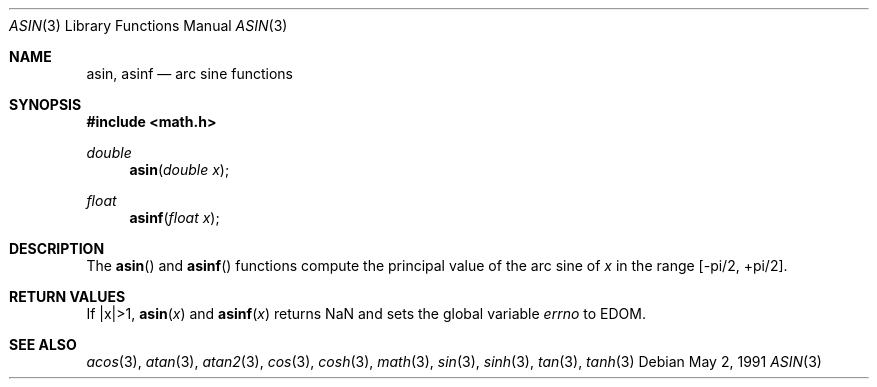 .\"	$OpenBSD: asin.3,v 1.7 2000/03/02 00:29:49 todd Exp $
.\" Copyright (c) 1991 The Regents of the University of California.
.\" All rights reserved.
.\"
.\" Redistribution and use in source and binary forms, with or without
.\" modification, are permitted provided that the following conditions
.\" are met:
.\" 1. Redistributions of source code must retain the above copyright
.\"    notice, this list of conditions and the following disclaimer.
.\" 2. Redistributions in binary form must reproduce the above copyright
.\"    notice, this list of conditions and the following disclaimer in the
.\"    documentation and/or other materials provided with the distribution.
.\" 3. All advertising materials mentioning features or use of this software
.\"    must display the following acknowledgement:
.\"	This product includes software developed by the University of
.\"	California, Berkeley and its contributors.
.\" 4. Neither the name of the University nor the names of its contributors
.\"    may be used to endorse or promote products derived from this software
.\"    without specific prior written permission.
.\"
.\" THIS SOFTWARE IS PROVIDED BY THE REGENTS AND CONTRIBUTORS ``AS IS'' AND
.\" ANY EXPRESS OR IMPLIED WARRANTIES, INCLUDING, BUT NOT LIMITED TO, THE
.\" IMPLIED WARRANTIES OF MERCHANTABILITY AND FITNESS FOR A PARTICULAR PURPOSE
.\" ARE DISCLAIMED.  IN NO EVENT SHALL THE REGENTS OR CONTRIBUTORS BE LIABLE
.\" FOR ANY DIRECT, INDIRECT, INCIDENTAL, SPECIAL, EXEMPLARY, OR CONSEQUENTIAL
.\" DAMAGES (INCLUDING, BUT NOT LIMITED TO, PROCUREMENT OF SUBSTITUTE GOODS
.\" OR SERVICES; LOSS OF USE, DATA, OR PROFITS; OR BUSINESS INTERRUPTION)
.\" HOWEVER CAUSED AND ON ANY THEORY OF LIABILITY, WHETHER IN CONTRACT, STRICT
.\" LIABILITY, OR TORT (INCLUDING NEGLIGENCE OR OTHERWISE) ARISING IN ANY WAY
.\" OUT OF THE USE OF THIS SOFTWARE, EVEN IF ADVISED OF THE POSSIBILITY OF
.\" SUCH DAMAGE.
.\"
.\"     from: @(#)asin.3	5.1 (Berkeley) 5/2/91
.\"
.Dd May 2, 1991
.Dt ASIN 3
.Os
.Sh NAME
.Nm asin ,
.Nm asinf
.Nd arc sine functions
.Sh SYNOPSIS
.Fd #include <math.h>
.Ft double
.Fn asin "double x"
.Ft float
.Fn asinf "float x"
.Sh DESCRIPTION
The
.Fn asin
and
.Fn asinf
functions compute the principal value of the arc sine of
.Fa x
in the range
.Bk -words
.Bq -\*(Pi/2, +\*(Pi/2 .
.Ek
.Sh RETURN VALUES
If |x|>1,
.Fn asin "x"
and
.Fn asinf "x"
returns NaN and sets the global variable
.Va errno
to EDOM.
.Sh SEE ALSO
.Xr acos 3 ,
.Xr atan 3 ,
.Xr atan2 3 ,
.Xr cos 3 ,
.Xr cosh 3 ,
.Xr math 3 ,
.Xr sin 3 ,
.Xr sinh 3 ,
.Xr tan 3 ,
.Xr tanh 3
